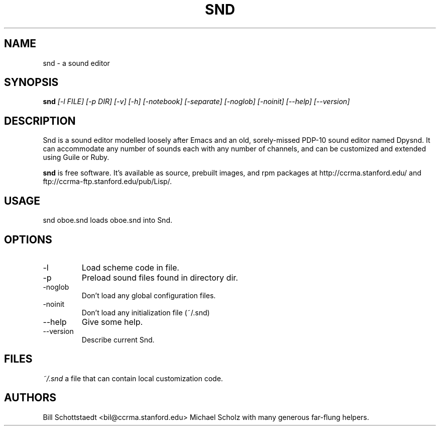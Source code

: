 .\" Written by Bill Schottstaedt (bil@ccrma.stanford.edu)
.TH SND 1 "April 2001" "4.13"
.SH NAME
snd \- a sound editor
.SH SYNOPSIS
.B snd 
.I [\-l FILE] [\-p DIR] [\-v] [\-h] [\-notebook] [\-separate] [\-noglob] [\-noinit] [\-\-help] [\-\-version]
.SH DESCRIPTION
Snd is a sound editor modelled loosely after Emacs and an old, sorely-missed
PDP-10 sound editor named Dpysnd. It can accommodate any number of sounds
each with any number of channels, and can be customized and extended
using Guile or Ruby.
.PP
.B snd
is free software.
It's available as source, prebuilt images, and rpm packages
at http://ccrma.stanford.edu/ and ftp://ccrma-ftp.stanford.edu/pub/Lisp/.

.SH USAGE
snd oboe.snd
loads oboe.snd into Snd.

.SH OPTIONS
.IP \-l
Load scheme code in file.
.IP \-p
Preload sound files found in directory dir.
.IP \-noglob
Don't load any global configuration files.
.IP \-noinit
Don't load any initialization file (~/.snd)
.IP \-\-help
Give some help.
.IP \-\-version
Describe current Snd.

.SH FILES
.I ~/.snd 
a file that can contain local customization code.

.SH AUTHORS
Bill Schottstaedt <bil@ccrma.stanford.edu>
Michael Scholz
with many generous far-flung helpers.

